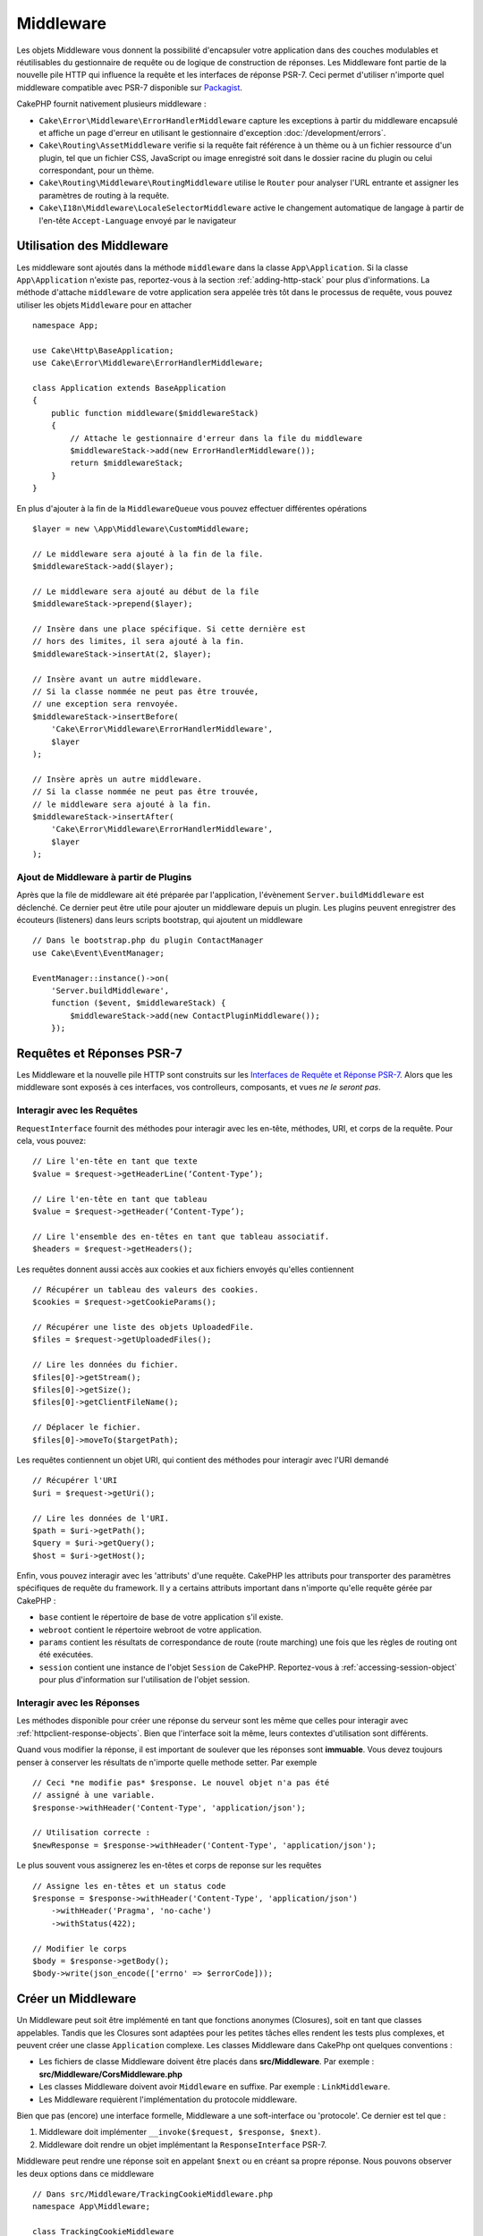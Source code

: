 Middleware
##########

Les objets Middleware vous donnent la possibilité d'encapsuler votre application
dans des couches modulables et réutilisables du gestionnaire de requête ou de
logique de construction de réponses. Les Middleware font partie de la nouvelle
pile HTTP qui influence la requête et les interfaces de réponse PSR-7. Ceci
permet d'utiliser n'importe quel middleware compatible avec PSR-7 disponible
sur `Packagist <https://packagist.org>`__.

CakePHP fournit nativement plusieurs middleware :

* ``Cake\Error\Middleware\ErrorHandlerMiddleware`` capture les exceptions à
  partir du middleware encapsulé et affiche un page d'erreur en utilisant le
  gestionnaire d'exception :doc:`/development/errors`.
* ``Cake\Routing\AssetMiddleware`` verifie si la requête fait référence à un
  thème ou à un fichier ressource d'un plugin, tel que un fichier CSS,
  JavaScript ou image enregistré soit dans le dossier racine du plugin ou celui
  correspondant, pour un thème.
* ``Cake\Routing\Middleware\RoutingMiddleware`` utilise le ``Router`` pour
  analyser l'URL entrante et assigner les paramètres de routing à la requête.
* ``Cake\I18n\Middleware\LocaleSelectorMiddleware`` active le changement
  automatique de langage à partir de l'en-tête ``Accept-Language`` envoyé par le
  navigateur

.. _using-middleware:

Utilisation des Middleware
==========================

Les middleware sont ajoutés dans la méthode ``middleware`` dans la classe
``App\Application``. Si la classe ``App\Application`` n'existe pas,
reportez-vous à la section :ref:`adding-http-stack` pour plus d'informations.
La méthode d'attache ``middleware`` de votre application sera appelée très tôt
dans le processus de requête, vous pouvez utiliser les objets ``Middleware``
pour en attacher ::

    namespace App;

    use Cake\Http\BaseApplication;
    use Cake\Error\Middleware\ErrorHandlerMiddleware;

    class Application extends BaseApplication
    {
        public function middleware($middlewareStack)
        {
            // Attache le gestionnaire d'erreur dans la file du middleware
            $middlewareStack->add(new ErrorHandlerMiddleware());
            return $middlewareStack;
        }
    }

En plus d'ajouter à la fin de la ``MiddlewareQueue`` vous pouvez effectuer
différentes opérations ::

        $layer = new \App\Middleware\CustomMiddleware;

        // Le middleware sera ajouté à la fin de la file.
        $middlewareStack->add($layer);

        // Le middleware sera ajouté au début de la file
        $middlewareStack->prepend($layer);

        // Insère dans une place spécifique. Si cette dernière est
        // hors des limites, il sera ajouté à la fin.
        $middlewareStack->insertAt(2, $layer);

        // Insère avant un autre middleware.
        // Si la classe nommée ne peut pas être trouvée,
        // une exception sera renvoyée.
        $middlewareStack->insertBefore(
            'Cake\Error\Middleware\ErrorHandlerMiddleware',
            $layer
        );

        // Insère après un autre middleware.
        // Si la classe nommée ne peut pas être trouvée,
        // le middleware sera ajouté à la fin.
        $middlewareStack->insertAfter(
            'Cake\Error\Middleware\ErrorHandlerMiddleware',
            $layer
        );

Ajout de Middleware à partir de Plugins
---------------------------------------

Après que la file de middleware ait été préparée par l'application, l'évènement
``Server.buildMiddleware`` est déclenché. Ce dernier peut être utile pour
ajouter un middleware depuis un plugin. Les plugins peuvent enregistrer des
écouteurs (listeners) dans leurs scripts bootstrap, qui ajoutent
un middleware ::

    // Dans le bootstrap.php du plugin ContactManager
    use Cake\Event\EventManager;

    EventManager::instance()->on(
        'Server.buildMiddleware',
        function ($event, $middlewareStack) {
            $middlewareStack->add(new ContactPluginMiddleware());
        });

Requêtes et Réponses PSR-7
==========================

Les Middleware et la nouvelle pile HTTP sont construits sur les `Interfaces
de Requête et Réponse PSR-7 <http://www.php-fig.org/psr/psr-7/>`__. Alors
que les middleware sont exposés à ces interfaces, vos controlleurs,
composants, et vues *ne le seront pas*.

Interagir avec les Requêtes
---------------------------

``RequestInterface`` fournit des méthodes pour interagir avec les en-tête,
méthodes, URI, et corps de la requête. Pour cela, vous pouvez::

    // Lire l'en-tête en tant que texte
    $value = $request->getHeaderLine(‘Content-Type’);

    // Lire l'en-tête en tant que tableau
    $value = $request->getHeader(‘Content-Type’);

    // Lire l'ensemble des en-têtes en tant que tableau associatif.
    $headers = $request->getHeaders();

Les requêtes donnent aussi accès aux cookies et aux fichiers envoyés qu'elles
contiennent ::

    // Récupérer un tableau des valeurs des cookies.
    $cookies = $request->getCookieParams();

    // Récupérer une liste des objets UploadedFile.
    $files = $request->getUploadedFiles();

    // Lire les données du fichier.
    $files[0]->getStream();
    $files[0]->getSize();
    $files[0]->getClientFileName();

    // Déplacer le fichier.
    $files[0]->moveTo($targetPath);

Les requêtes contiennent un objet URI, qui contient des méthodes pour interagir
avec l'URI demandé ::

    // Récupérer l'URI
    $uri = $request->getUri();

    // Lire les données de l'URI.
    $path = $uri->getPath();
    $query = $uri->getQuery();
    $host = $uri->getHost();

Enfin, vous pouvez interagir avec les 'attributs' d'une requête. CakePHP
les attributs pour transporter des paramètres spécifiques de requête du
framework. Il y a certains attributs important dans n'importe qu'elle requête
gérée par CakePHP :

* ``base`` contient le répertoire de base de votre application s'il existe.
* ``webroot`` contient le répertoire webroot de votre application.
* ``params`` contient les résultats de correspondance de route (route marching)
  une fois que les règles de routing ont été exécutées.
* ``session`` contient une instance de l'objet ``Session`` de CakePHP.
  Reportez-vous à :ref:`accessing-session-object` pour plus d'information sur
  l'utilisation de l'objet session.


Interagir avec les Réponses
---------------------------

Les méthodes disponible pour créer une réponse du serveur sont les même que
celles pour interagir avec :ref:`httpclient-response-objects`. Bien que
l'interface soit la même, leurs contextes d'utilisation sont différents.

Quand vous modifier la réponse, il est important de soulever que les
réponses sont **immuable**. Vous devez toujours penser à conserver les
résultats de n'importe quelle methode setter. Par exemple ::

    // Ceci *ne modifie pas* $response. Le nouvel objet n'a pas été
    // assigné à une variable.
    $response->withHeader('Content-Type', 'application/json');

    // Utilisation correcte :
    $newResponse = $response->withHeader('Content-Type', 'application/json');

Le plus souvent vous assignerez les en-têtes et corps de reponse sur les
requêtes ::

    // Assigne les en-têtes et un status code
    $response = $response->withHeader('Content-Type', 'application/json')
        ->withHeader('Pragma', 'no-cache')
        ->withStatus(422);

    // Modifier le corps
    $body = $response->getBody();
    $body->write(json_encode(['errno' => $errorCode]));

Créer un Middleware
===================

Un Middleware peut soit être implémenté en tant que fonctions anonymes
(Closures), soit en tant que classes appelables. Tandis que les Closures sont
adaptées pour les petites tâches elles rendent les tests plus complexes, et
peuvent créer une classe ``Application`` complexe. Les classes Middleware dans
CakePhp ont quelques conventions :

* Les fichiers de classe Middleware doivent être placés dans
  **src/Middleware**. Par exemple : **src/Middleware/CorsMiddleware.php**
* Les classes Middleware doivent avoir ``Middleware`` en suffixe. Par exemple :
  ``LinkMiddleware``.
* Les Middleware requièrent l'implémentation du protocole middleware.

Bien que pas (encore) une interface formelle, Middleware a une soft-interface
ou 'protocole'. Ce dernier est tel que : 

#. Middleware doit implémenter ``__invoke($request, $response, $next)``.
#. Middleware doit rendre un objet implémentant la ``ResponseInterface`` PSR-7.

Middleware peut rendre une réponse soit en appelant ``$next`` ou en  créant
sa propre réponse. Nous pouvons observer les deux options dans ce middleware ::

    // Dans src/Middleware/TrackingCookieMiddleware.php
    namespace App\Middleware;

    class TrackingCookieMiddleware
    {
        public function __invoke($request, $response, $next)
        {
            // Appeler $next() délégue le controle au middleware *suivant*
            // dans la file de l'application.
            $response = $next($request, $response);

            // Lors d'une modification de la réponse, vous devriez le faire
            // *après* avoir appeler next.
            if (!$request->getCookie('landing_page')) {
                $response->cookie([
                    'name' => 'landing_page',
                    'value' => $request->here(),
                    'expire' => '+ 1 year',
                ]);
            }
            return $response;
        }
    }

Après avoir créer le middleware, attachez-le à votre application ::

    // Dans src/Application.php
    namespace App;

    use App\Middleware\TrackingCookieMiddleware;

    class Application
    {
        public function middleware($middlewareStack)
        {
            // Ajoutez votre middleware dans la file
            $middlewareStack->add(new TrackingCookieMiddleware());

            // Ajoutez d'autres middleware dans la file

            return $middlewareStack;
        }
    }

.. _adding-http-stack:

Ajout de la nouvelle pile HTTP à une application existante
==========================================================

Utiliser les Middleware HTTP dans une application existante nécessite quelques
modification dans celle-ci.

#. Premièrement, mettez à jour votre **webroot/index.php**. Copiez le contenu
du fichier depuis le `squelette d'application
<https://github.com/cakephp/app/tree/master/webroot/index.php>`__.
#. Puis, créez une classe ``Application```. Reportez-vous à la section précédente
:ref:`using-middleware` pour plus de précisions. Ou copiez l'exemple dans le
`squelette d'application
<https://github.com/cakephp/app/tree/master/src/Application.php>`__.

Lorsque ces deux étapes sont complétées, vous êtes prêts à réimplémenter tous
les dispatch filters de votre application/plugins en tant que middleware HTTP.

Si vous exécutez des tests, vous aurez aussi besoin de mettre à jour
**tests/bootstrap.php** en copiant le contenu du fichier depuis le
`squelette d'application
<https://github.com/cakephp/app/tree/master/tests/bootstrap.php>`_.


.. meta::
    :title lang=fr: Middleware Http
    :keywords lang=fr: http, middleware, psr-7, requête, réponse, wsgi, application, baseapplication
